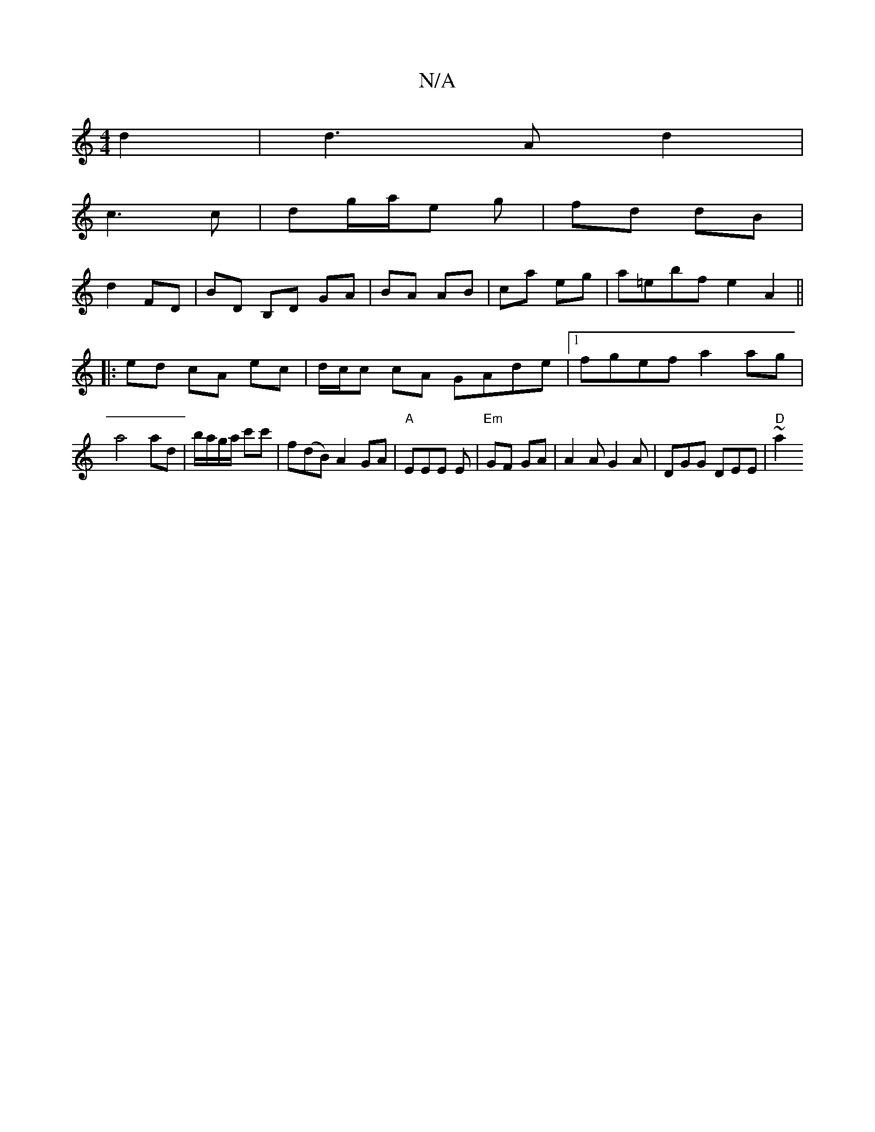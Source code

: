 X:1
T:N/A
M:4/4
R:N/A
K:Cmajor
 d2 | d3Ad2|
c3 c|dg/a/e g| fd dB |
d2 FD | BD B,D GA|BA AB|ca eg|a=ebf e2 A2||
|:ed cA ec|d/c/c cA GAde|1 fgef a2 ag|
a4 ad|b/a/g/a/ c'c' | f(dB) A2GA|"A"EEE E|"Em"GF GA | A2 A G2A | DGG DEE | "D"~a2